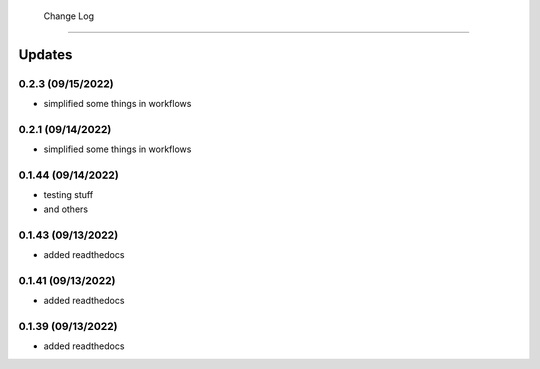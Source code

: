  Change Log
==========

Updates
-------
0.2.3 (09/15/2022)
~~~~~~~~~~~~~~
- simplified some things in workflows

0.2.1 (09/14/2022)
~~~~~~~~~~~~~~
- simplified some things in workflows

0.1.44 (09/14/2022)
~~~~~~~~~~~~~~
- testing stuff
- and others

0.1.43 (09/13/2022)
~~~~~~~~~~~~~~
- added readthedocs

0.1.41 (09/13/2022)
~~~~~~~~~~~~~~
- added readthedocs

0.1.39 (09/13/2022)
~~~~~~~~~~~~~~
- added readthedocs


